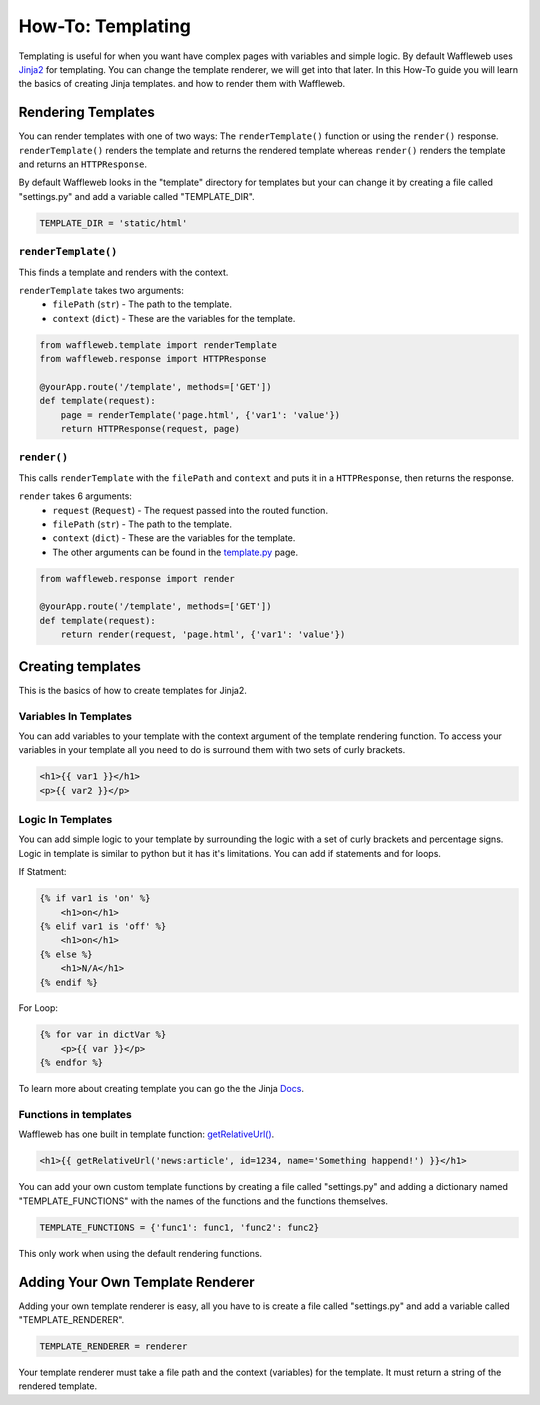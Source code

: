 ==================
How-To: Templating
==================

Templating is useful for when you want have complex pages with variables and simple logic. By default Waffleweb uses `Jinja2 <https://palletsprojects.com/p/jinja/>`__ for templating. You can change the template renderer, we will get into that later. In this How-To guide you will learn the basics of creating Jinja templates. and how to render them with Waffleweb.

Rendering Templates
...................

You can render templates with one of two ways: The ``renderTemplate()`` function or using the ``render()`` response. ``renderTemplate()`` renders the template and returns the rendered template whereas ``render()`` renders the template and returns an ``HTTPResponse``.

By default Waffleweb looks in the "template" directory for templates but your can change it by creating a file called "settings.py" and add a variable called "TEMPLATE_DIR".

.. code-block:: python

	TEMPLATE_DIR = 'static/html'
	
``renderTemplate()``
--------------------

This finds a template and renders with the context.

``renderTemplate`` takes two arguments:
 - ``filePath`` (``str``) - The path to the template.
 - ``context`` (``dict``) - These are the variables for the template.
 
.. code-block:: python

	from waffleweb.template import renderTemplate
	from waffleweb.response import HTTPResponse

	@yourApp.route('/template', methods=['GET'])
	def template(request):
	    page = renderTemplate('page.html', {'var1': 'value'})
	    return HTTPResponse(request, page)
 
``render()``
------------

This calls ``renderTemplate`` with the ``filePath`` and ``context`` and puts it in a ``HTTPResponse``, then returns the response.

``render`` takes 6 arguments:
 - ``request`` (``Request``) - The request passed into the routed function.
 - ``filePath`` (``str``) - The path to the template.
 - ``context`` (``dict``) - These are the variables for the template.
 - The other arguments can be found in the `template.py </Reference/template.py.rst>`_ page.
 
.. code-block:: python

	from waffleweb.response import render

	@yourApp.route('/template', methods=['GET'])
	def template(request):
	    return render(request, 'page.html', {'var1': 'value'})
	    
Creating templates
..................

This is the basics of how to create templates for Jinja2.

Variables In Templates
----------------------

You can add variables to your template with the context argument of the template rendering function. To access your variables in your template all you need to do is surround them with two sets of curly brackets.

.. code-block:: Jinja

	<h1>{{ var1 }}</h1>
	<p>{{ var2 }}</p>
	
Logic In Templates
------------------

You can add simple logic to your template by surrounding the logic with a set of curly brackets and percentage signs. Logic in template is similar to python but it has it's limitations. You can add if statements and for loops.

If Statment:

.. code-block:: Jinja

	{% if var1 is 'on' %}
	    <h1>on</h1>
	{% elif var1 is 'off' %}
	    <h1>on</h1>
	{% else %}
	    <h1>N/A</h1>
	{% endif %}
	
For Loop:

.. code-block:: Jinja
	
	{% for var in dictVar %}
	    <p>{{ var }}</p>
	{% endfor %}

To learn more about creating template you can go the the Jinja `Docs <https://jinja.palletsprojects.com/en/3.1.x/templates/>`_.

Functions in templates
----------------------

Waffleweb has one built in template function: `getRelativeUrl() <Reference/template.py.rst>`_.

.. code-block:: Jinja

	<h1>{{ getRelativeUrl('news:article', id=1234, name='Something happend!') }}</h1>

You can add your own custom template functions by creating a file called "settings.py" and adding a dictionary named "TEMPLATE_FUNCTIONS" with the names of the functions and the functions themselves.

.. code-block:: python

	TEMPLATE_FUNCTIONS = {'func1': func1, 'func2': func2}
	
This only work when using the default rendering functions.

Adding Your Own Template Renderer
.................................

Adding your own template renderer is easy, all you have to is create a file called "settings.py" and add a variable called "TEMPLATE_RENDERER".

.. code-block:: python

	TEMPLATE_RENDERER = renderer
	
Your template renderer must take a file path and the context (variables) for the template. It must return a string of the rendered template.